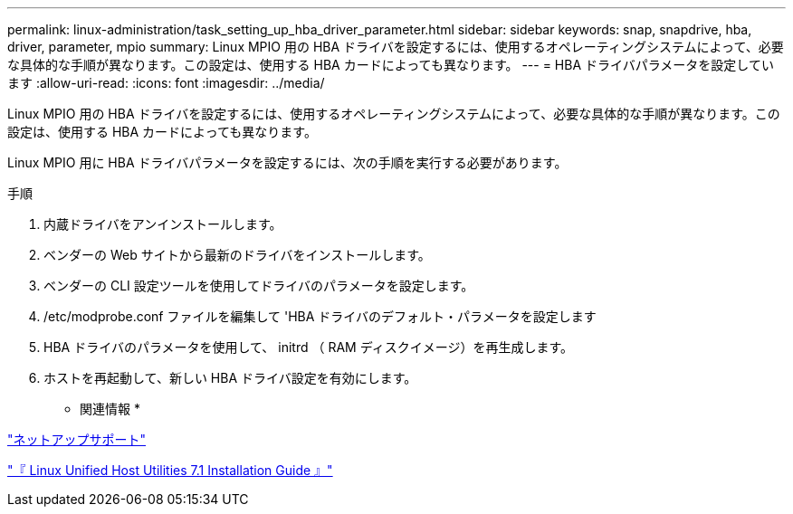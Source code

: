 ---
permalink: linux-administration/task_setting_up_hba_driver_parameter.html 
sidebar: sidebar 
keywords: snap, snapdrive, hba, driver, parameter, mpio 
summary: Linux MPIO 用の HBA ドライバを設定するには、使用するオペレーティングシステムによって、必要な具体的な手順が異なります。この設定は、使用する HBA カードによっても異なります。 
---
= HBA ドライバパラメータを設定しています
:allow-uri-read: 
:icons: font
:imagesdir: ../media/


[role="lead"]
Linux MPIO 用の HBA ドライバを設定するには、使用するオペレーティングシステムによって、必要な具体的な手順が異なります。この設定は、使用する HBA カードによっても異なります。

Linux MPIO 用に HBA ドライバパラメータを設定するには、次の手順を実行する必要があります。

.手順
. 内蔵ドライバをアンインストールします。
. ベンダーの Web サイトから最新のドライバをインストールします。
. ベンダーの CLI 設定ツールを使用してドライバのパラメータを設定します。
. /etc/modprobe.conf ファイルを編集して 'HBA ドライバのデフォルト・パラメータを設定します
. HBA ドライバのパラメータを使用して、 initrd （ RAM ディスクイメージ）を再生成します。
. ホストを再起動して、新しい HBA ドライバ設定を有効にします。


* 関連情報 *

http://mysupport.netapp.com["ネットアップサポート"]

https://library.netapp.com/ecm/ecm_download_file/ECMLP2547936["『 Linux Unified Host Utilities 7.1 Installation Guide 』"]

